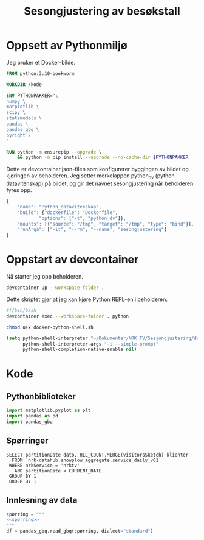 #+STARTUP: fold
#+STARTUP: indent
#+TITLE: Sesongjustering av besøkstall
#+EXPORT_FILE_NAME: readme.org
#+PROPERTY: header-args:python :session *Python* :tangle kode.py :comments both :eval never-export :exports both
#+PROPERTY: header-args:bash :results silent
* Oppsett av Pythonmiljø
Jeg bruker et Docker-bilde.
#+begin_src dockerfile :tangle .devcontainer/Dockerfile
FROM python:3.10-bookworm

WORKDIR /kode

ENV PYTHONPAKKER="\
numpy \
matplotlib \
scipy \
statsmodels \
pandas \
pandas_gbq \
pyright \
"

RUN python -m ensurepip --upgrade \
    && python -m pip install --upgrade --no-cache-dir $PYTHONPAKKER
#+end_src

Dette er devcontainer.json-filen som konfigurerer byggingen av bildet og kjøringen av beholderen. Jeg setter merkelappen python_dv (python datavitenskap) på bildet, og gir det navnet sesongjustering når beholderen fyres opp.
#+begin_src js :tangle .devcontainer/devcontainer.json
  {
      "name": "Python_datavitenskap",
      "build": {"dockerfile": "Dockerfile",
    	      "options": ["-t", "python_dv"]},
      "mounts": [{"source": "/tmp", "target": "/tmp", "type": "bind"}],
      "runArga": ["-it", "--rm", "--name", "sesongjustering"]
  }
#+end_src
* Oppstart av devcontainer
Nå starter jeg opp beholderen.
#+begin_src bash
  devcontainer up --workspace-folder .
#+end_src

Dette skriptet gjør at jeg kan kjøre Python REPL-en i beholderen.
#+begin_src bash :tangle docker-python-shell.sh
  #!/bin/bash
  devcontainer exec --workspace-folder . python
#+end_src

#+begin_src bash
  chmod u+x docker-python-shell.sh
#+end_src

#+begin_src emacs-lisp
  (setq python-shell-interpreter "~/Dokumenter/NRK TV/Sesjongjustering/docker-python-shell.sh"
        python-shell-interpreter-args "-i --simple-prompt"
        python-shell-completion-native-enable nil)
#+end_src
* Kode
** Pythonbiblioteker
#+begin_src python
  import matplotlib.pyplot as plt
  import pandas as pd
  import pandas_gbq
#+end_src
** Spørringer
#+name: spørring
#+begin_src bigquery
   SELECT partitionDate dato, HLL_COUNT.MERGE(visitorsSketch) klienter
     FROM `nrk-datahub.snowplow_aggregate.service_daily_v01`
    WHERE nrkService = 'nrktv'
      AND partitionDate < CURRENT_DATE
    GROUP BY 1
    ORDER BY 1
#+end_src
** Innlesning av data
#+begin_src python :results silent :noweb yes
  spørring = """
  <<spørring>>
  """
  df = pandas_gbq.read_gbq(spørring, dialect="standard")
#+end_src

